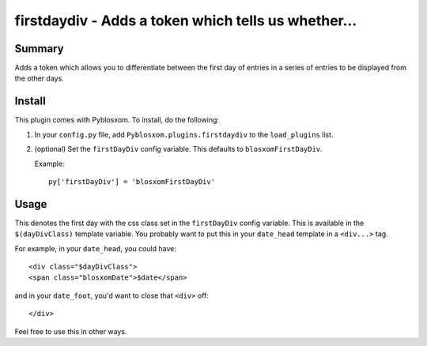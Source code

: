 
.. only:: text

   This document file was automatically generated.  If you want to edit
   the documentation, DON'T do it here--do it in the docstring of the
   appropriate plugin.  Plugins are located in ``Pyblosxom/plugins/``.


=====================================================
 firstdaydiv - Adds a token which tells us whether...
=====================================================

Summary
=======

Adds a token which allows you to differentiate between the first day
of entries in a series of entries to be displayed from the other days.


Install
=======

This plugin comes with Pyblosxom.  To install, do the following:

1. In your ``config.py`` file, add ``Pyblosxom.plugins.firstdaydiv``
   to the ``load_plugins`` list.

2. (optional) Set the ``firstDayDiv`` config variable.  This defaults
   to ``blosxomFirstDayDiv``.

   Example::

      py['firstDayDiv'] = 'blosxomFirstDayDiv'


Usage
=====

This denotes the first day with the css class set in the
``firstDayDiv`` config variable.  This is available in the
``$(dayDivClass)`` template variable.  You probably want to put this
in your ``date_head`` template in a ``<div...>`` tag.

For example, in your ``date_head``, you could have::

   <div class="$dayDivClass">
   <span class="blosxomDate">$date</span>

and in your ``date_foot``, you'd want to close that ``<div>`` off::

   </div>

Feel free to use this in other ways.
